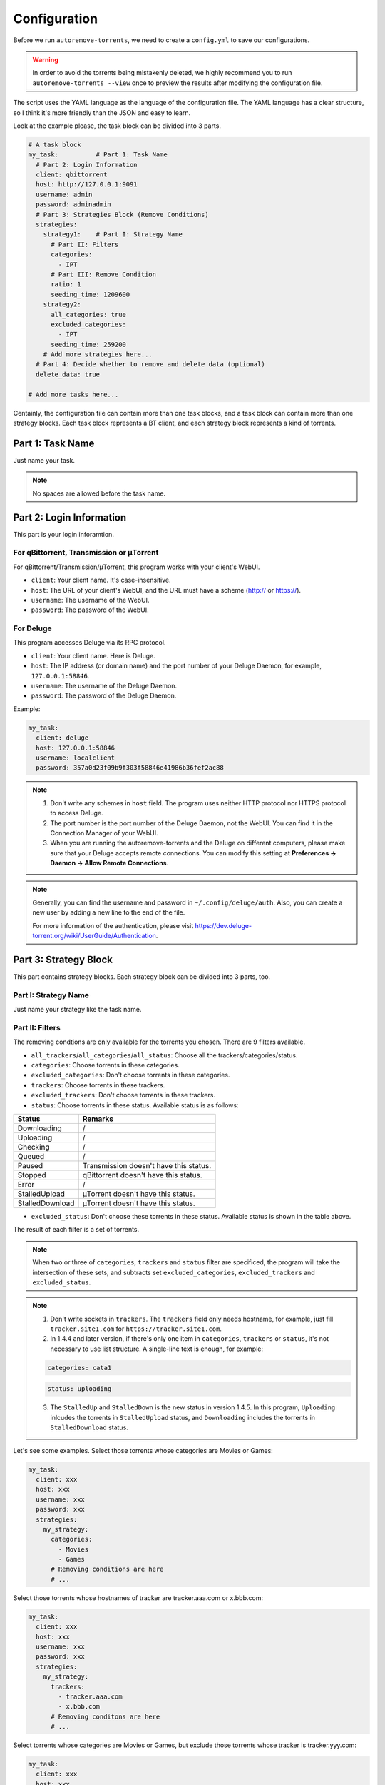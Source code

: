 .. _config:

Configuration
=============

Before we run ``autoremove-torrents``, we need to create a ``config.yml`` to save our configurations.

.. warning::

    In order to avoid the torrents being mistakenly deleted, we highly recommend you to run ``autoremove-torrents --view`` once to preview the results after modifying the configuration file.

The script uses the YAML language as the language of the configuration file. The YAML language has a clear structure, so I think it's more friendly than the JSON and easy to learn.

Look at the example please, the task block can be divided into 3 parts.

.. code-block:: yaml

   # A task block
   my_task:          # Part 1: Task Name
     # Part 2: Login Information
     client: qbittorrent
     host: http://127.0.0.1:9091
     username: admin
     password: adminadmin
     # Part 3: Strategies Block (Remove Conditions)
     strategies:
       strategy1:    # Part I: Strategy Name
         # Part II: Filters
         categories:
           - IPT
         # Part III: Remove Condition
         ratio: 1
         seeding_time: 1209600
       strategy2:
         all_categories: true
         excluded_categories:
           - IPT
         seeding_time: 259200
       # Add more strategies here...
     # Part 4: Decide whether to remove and delete data (optional)
     delete_data: true

   # Add more tasks here...


Centainly, the configuration file can contain more than one task blocks, and a task block can contain more than one strategy blocks. Each task block represents a BT client, and each strategy block represents a kind of torrents.

Part 1: Task Name
-----------------

Just name your task.

.. note::

   No spaces are allowed before the task name.


Part 2: Login Information
-------------------------

This part is your login inforamtion.

For qBittorrent, Transmission or μTorrent
++++++++++++++++++++++++++++++++++++++++++

For qBittorrent/Transmission/μTorrent, this program works with your client's WebUI.

* ``client``: Your client name. It's case-insensitive.
* ``host``: The URL of your client's WebUI, and the URL must have a scheme (http:// or https://).
* ``username``: The username of the WebUI.
* ``password``: The password of the WebUI.

For Deluge
+++++++++++

This program accesses Deluge via its RPC protocol.

* ``client``: Your client name. Here is Deluge.
* ``host``: The IP address (or domain name) and the port number of your Deluge Daemon, for example, ``127.0.0.1:58846``.
* ``username``: The username of the Deluge Daemon.
* ``password``: The password of the Deluge Daemon.

Example:

.. code-block:: yaml

   my_task:
     client: deluge
     host: 127.0.0.1:58846
     username: localclient
     password: 357a0d23f09b9f303f58846e41986b36fef2ac88

.. note::

   1. Don't write any schemes in ``host`` field. The program uses neither HTTP protocol nor HTTPS protocol to access Deluge.
   2. The port number is the port number of the Deluge Daemon, not the WebUI. You can find it in the Connection Manager of your WebUI.
   3. When you are running the autoremove-torrents and the Deluge on different computers, please make sure that your Deluge accepts remote connections. You can modify this setting at **Preferences -> Daemon -> Allow Remote Connections**.

.. note::

   Generally, you can find the username and password in ``~/.config/deluge/auth``. Also, you can create a new user by adding a new line to the end of the file.

   For more information of the authentication, please visit https://dev.deluge-torrent.org/wiki/UserGuide/Authentication.

Part 3: Strategy Block
----------------------
This part contains strategy blocks. Each strategy block can be divided into 3 parts, too.

Part I: Strategy Name
+++++++++++++++++++++

Just name your strategy like the task name.

Part II: Filters
++++++++++++++++

The removing condtions are only available for the torrents you chosen. There are 9 filters available.

* ``all_trackers``/``all_categories``/``all_status``: Choose all the trackers/categories/status.
* ``categories``: Choose torrents in these categories.
* ``excluded_categories``: Don't choose torrents in these categories.
* ``trackers``: Choose torrents in these trackers.
* ``excluded_trackers``: Don't choose torrents in these trackers.
* ``status``: Choose torrents in these status. Available status is as follows:

.. list-table::
   :header-rows: 1

   * - Status
     - Remarks
   * - Downloading
     - /
   * - Uploading
     - /
   * - Checking
     - /
   * - Queued
     - /
   * - Paused
     - Transmission doesn't have this status.
   * - Stopped
     - qBittorrent doesn't have this status.
   * - Error
     - /
   * - StalledUpload
     - μTorrent doesn't have this status.
   * - StalledDownload
     - μTorrent doesn't have this status.

* ``excluded_status``: Don't choose these torrents in these status. Available status is shown in the table above.

The result of each filter is a set of torrents. 

.. note::

   When two or three of ``categories``, ``trackers`` and ``status`` filter are specificed, the program will take the intersection of these sets, and subtracts set ``excluded_categories``, ``excluded_trackers`` and ``excluded_status``.


.. note::

   1. Don't write sockets in ``trackers``. The ``trackers`` field only needs hostname, for example, just fill ``tracker.site1.com`` for ``https://tracker.site1.com``.
   2. In 1.4.4 and later version, if there's only one item in ``categories``, ``trackers`` or ``status``, it's not necessary to use list structure. A single-line text is enough, for example:

   .. code-block:: yaml

      categories: cata1
   

   .. code-block:: yaml

      status: uploading
   

   3. The ``StalledUp`` and ``StalledDown`` is the new status in version 1.4.5. In this program, ``Uploading`` inlcudes the torrents in ``StalledUpload`` status, and ``Downloading`` includes the torrents in ``StalledDownload`` status.

Let's see some examples. Select those torrents whose categories are Movies or Games:

.. code-block:: yaml

   my_task:
     client: xxx
     host: xxx
     username: xxx
     password: xxx
     strategies:
       my_strategy:
         categories:
           - Movies
           - Games
         # Removing conditions are here
         # ...


Select those torrents whose hostnames of tracker are tracker.aaa.com or x.bbb.com:

.. code-block:: yaml

   my_task:
     client: xxx
     host: xxx
     username: xxx
     password: xxx
     strategies:
       my_strategy:
         trackers:
           - tracker.aaa.com
           - x.bbb.com
         # Removing conditons are here
         # ...

Select torrents whose categories are Movies or Games, but exclude those torrents whose tracker is tracker.yyy.com:

.. code-block:: yaml

   my_task:
     client: xxx
     host: xxx
     username: xxx
     password: xxx
     strategies:
       my_strategy:
         categories:
           - Movies
           - Games
         excluded_trackers:
           - tracker.yyy.com
         # Removing conditions are here
         # ...

Select those torrents whose categories is Movies and status is uploading:

.. code-block:: yaml

   my_task:
     client: xxx
     host: xxx
     username: xxx
     password: xxx
     strategies:
       my_strategy:
         categories:
           - Movies
         status:
           - Uploading
         # Removing conditions are here
         # ...


Part III: Remove Condition
++++++++++++++++++++++++++

There are 2 ways to set removing condition.

1. Use Removing Condition Keywords Directly (Recommended)
##########################################################

Use the removing condition keywords directly. There are 18 remove conditions. 

.. note::

   As long as a chosen torrent satisfies one of these conditions, it will be removed.

The first 18 conditions are here. In order to avoid torrents being mistakenly deleted, some conditions are only available for certain torrent status.

.. list-table::
   :header-rows: 1
   
   * - Condition
     - Unit
     - Available Status
     - Description
   * - ``ratio``
     -
     - All
     - Maximum ratio
   * - ``create_time``
     - Second
     - All
     - The maximum time elapsed since the torrent was added to the client. When a torrent reaches the limit, it will be removed (no matter what state it is).
   * - ``downloading_time``
     - Second
     - All
     - Maximum downloading time of a torrent.
   * - ``seeding_time``
     - Second
     - All
     - Maximum seeding time of a torrent.
   * - ``max_download``
     - GiB
     - All
     - Maximum downloaded size of a torrent. Torrents whose downloaded size exceed this limitation will be removed.
   * - ``max_downloadspeed``
     - KiB/s
     - Downloading
     - Maximum download speed of a torrent. Torrents that exceed the limitation will be removed.
   * - ``min_uploadspeed``
     - KiB/s
     - Downloading or Uploading
     - Minimum upload speed of a torrent. Torrents below this speed will be removed.
   * - ``max_average_downloadspeed``
     - KiB/s
     - All
     - Maximum average download speed. Just like ``max_downloadspeed``.
   * - ``min_average_uploadspeed``
     - KiB/s
     - All
     - Minimum average upload speed. Just like ``min_uploadspeed``.
   * - ``max_size``
     - GiB
     - All
     - Torrent size limitation. Remove those torrents whose size exceeds the limit.
   * - ``max_seeder``
     - 
     - All
     - Maximum number of seeders. When the seeders exceeds the limitation, the torrent will be removed.
   * - ``max_upload``
     - GiB
     - All
     - Maximum uploaded size of a torrent. Torrents whose uploaded size exceed this limitation will be removed.
   * - ``min_leecher``
     - 
     - All
     - Minimum number of leechers. When the number of leechers is less than the settings, the torrent will be removed.
   * - ``max_connected_seeder``
     -
     - Downloading or Uploading
     - Maximum number of connected seeders. Just like ``max_seeder``.
   * - ``min_connected_leecher``
     -
     - Downloading or Uploading
     - Minimum number of connected leechers. Just like ``min_leecher``.
   * - ``last_activity``
     - Second
     - All
     - The maximum time allowed since a torrent has stopped being active, that is, the maximum time without uploading or downloading. When the torrent reaches the limit, it will be removed.
   * - ``max_progress``
     - Percent (%)
     - All
     - The maximum download progress. The maximum value is 100.
   * - ``upload_ratio``
     - 
     - All
     - The maximum upload ratio. Note that the upload ratio here is different from the ratio. For each torrent, the upload ratio is ``uploaded size`` divided by its ``size``.

.. note::

   In version 1.5.4 and above, the behavior of ``last_activity`` has been changed. By default, it only considers those torrents that have ever been active, and the other torrents, which have no activity yet, won't be deleted.

   Moreover, to remove those torrents that have never been active, please use ``last_activity: Never`` or ``last_activity: None``.

Beside these condition, the other 3 remove conditions are here. The rest of the torrents will be removed if they trigger these conditions.

* ``seed_size``: Calculate the total size of the torrents you chosen. If the total size exceeds the limit, some of the torrents will be removed. The following two properties must be specificed.
  
  - ``limit``: Limit of the total size, in GiB.
  - ``action``: Determine which torrents will be removed. Can be the following values:

  .. list-table::
     :header-rows: 1
  
     * - Value
       - Description
     * - remove-old-seeds
       - Try to remove old torrents.
     * - remove-new-seeds
       - Try to remove new torrents.
     * - remove-big-seeds
       - Try to remove large torrents.
     * - remove-small-seeds
       - Try to remove small torrents.
     * - remove-active-seeds
       - Try to remove active torrents.
     * - remove-inactive-seeds
       - Try to remove inactive torrents.
     * - remove-fast-upload-seeds
       - Try to remove torrents with fast upload speeds.
     * - remove-slow-upload-seeds
       - Try to remove torrents with slow upload speeds.

  .. note::

     Similar to ``last_activity``, the action ``remove-active-seeds`` and ``remove-inactive-seeds`` first consider those torrents that were once active. Only if these torrents are all removed but the constraints are still not met, the torrents that have never been active can be removed (but the order is not guaranteed).

* ``maximum_number``: Set the maximum number of torrents. When the number of chosen torrents is exceed the maximum number, some of the torrents will be deleted, just like the condition `seed_size`. The following two properties must be specified:
  
  - ``limit``: Maximum number limitation
  - ``action``: Determine which torrents will be removed. The values and its meanings are in the table above.

* ``free_space``: Check the free space on disk is enough or not. When the free space is not enough, some of the chosen torrents will be deleted, just like the condition `seed_size`. The following three properties should be specified:
  
  - ``min``: Minimum free space, in `GiB`. When the free space of the specified directory is less than this value, the removing strategy will be trigger.
  - ``path``: Directory that needs to be monitored
  - ``action``: Removing strategy, which determines which torrents will be removed. The values and its meanings are in the table above.

* ``remote_free_space``: Decide which torrents to be removed based on the free space too, but use the free space data reported by the bittorrent client. Its behavior is the same as the ``free_space``.

  - ``min``: Minimum free space, in `GiB`.
  - ``path``: Directory that needs to be checked by the bittorrent client.
  - ``action``: Removing strategy.

.. note::

   If your autoremove-torrents and your bittorrent client are running on different machines, you need to use ``remote_free_space`` to check the free spaces. Besides, ``free_space`` and ``remote_free_space`` are the same.

   Please note that not all of the clients support checking the specified path. Currently, only Deluge and Transmission support, and the parameter ``path`` in ``remote_free_space`` will be ignored in qBittorrent.

Here is an example. For torrents whose categories are xxx or yyy, it removes the torrents which ratio is greater than 1 or seeding time is more than 1209600 seconds:

.. code-block:: yaml

   my_task:
     client: xxx
     host: xxx
     username: xxx
     password: xxx
     strategies:
       my_strategy:
         categories:
           - xxx
           - yyy
         ratio: 1
         seeding_time: 1209600


Here is another example. For all torrents, it removes the torrents which seeding time is greater than 259200 seconds:

.. code-block:: yaml

   my_task:
     client: xxx
     host: xxx
     username: xxx
     password: xxx
     strategies:
       my_strategy:
         seeding_time: 259200


Here is another another example. For all torrents, when the free space in directory `/home/myserver/downloads` is less than 10GiB, the program will try to remove the big torrents:

.. code-block:: yaml    

   my_task:
     client: xxx
     host: xxx
     username: xxx
     password: xxx
     strategies:
       my_strategy:
         free_space:
           min: 10
           path: /home/myserver/downloads
           action: remove-big-seeds

Here is the last example. For all torrents, remove those torrents whose ratio is greater than 3 first, and then if the total size of the rest of torrents is larger than 500 GiB, it will remove active torrents until the total size is less than 500 GiB:

.. code-block:: yaml

   my_task:
     client: xxx
     host: xxx
     username: xxx
     password: xxx
     strategies:
       my_strategy:
         ratio: 3
         seed_size:
           limit: 500
           action: remove-active-seeds

2. Use ``remove`` Keyword (Advanced)
#####################################

Use the ``remove`` keyword. The ``remove`` keyword is a new keyword in version 1.4.0, which supports the complex removing condition. The ``remove`` keyword is followed by an expression, which consists of the following syntax:

1. ``<Parameter> <Comparison Operator> <Value>``

   ``Parameter``: Available parameters are as follows, and they are case-insensitive. 
   
   .. note::
   
       Some properties can only be used in specific status. The torrents not in available status will not be removed.

   .. list-table::
      :header-rows: 1
       
      * - Parameter
        - Unit
        - Available Status
        - Description
      * - ``average_downloadspeed``
        - KiB/s
        - All
        - Average download speed.
      * - ``average_uploadspeed``
        - KiB/s
        - All
        - Average upload speed.
      * - ``connected_leecher``
        - /
        - Downloading or Uploading
        - The number of connected leecher.
      * - ``connected_seeder``
        - /
        - Downloading or Uploading
        - The number of connected seeder.
      * - ``create_time``
        - Second
        - All
        - The elapsed time since the torrent was added to the client.
      * - ``download``
        - GiB
        - All
        - Downloaded Size
      * - ``download_speed``
        - KiB/s
        - Downloading
        - Download speed.
      * - ``downloading_time``
        - Second
        - All
        - Downloading time.
      * - ``last_activity``
        - Second
        - All
        - The elapsed time since the torrent has stopped being active (without uploading or downloading).
      * - ``leecher``
        - /
        - All
        - The number of leechers.
      * - ``progress``
        - %
        - All
        - The download progress.
      * - ``ratio``
        - /
        - All
        - Ratio
      * - ``seeder``
        - /
        - All
        - The number of seeders.
      * - ``seeding_time``
        - Second
        - All
        - Seeding time.
      * - ``size``
        - GiB
        - All
        - The torrent size.
      * - ``upload``
        - GiB
        - All
        - Uploaded Size
      * - ``upload_ratio``
        - /
        - All
        - uploaded size / size
      * - ``upload_speed``
        - KiB/s
        - Downloading or Uploading
        - Upload Speed

   ``Comparison Operator``: Available parameters are as follows. This program doesn't provide the ``equal`` sign, because the status data of the torrents change quickly, and usually it's meaningless to set a specific value.

   .. list-table::
      :header-rows: 1
       
      * - Comparison Operator
        - Description
      * - ``<``
        - Less Than
      * - ``>``
        - Greater Than

   ``Value``: Specify a numeric value. Supports integers and floats.

   This syntax selects the eligible torrents directly, and removes them directly or works with the following compound expressions. Here is an example, it removes the torrents which seeding time is greater than 259200 seconds:

   .. code-block:: yaml

      my_task:
        client: xxx
        host: xxx
        username: xxx
        password: xxx
        strategies:
          my_strategy:
            remove: seeding_time > 259200
    

2. ``<Expression 1> and <Expression 2>`` and ``<Expression 1> or <Expression 2>``

   This syntax is a compound expression.

   * ``and``: Select torrents that meet both the ``Expression 1`` and ``Expression 2`` (intersection).
   * ``or``: Select torrents that meet one or both of the ``Expression 1`` and ``Expression 2`` (Union).

   Here is an example. For all torrents, it removes those torrents which ratio is greater than 2 **and** seeding time is more than 60000 seconds:

   .. code-block:: yaml

      my_task:
        client: xxx
        host: xxx
        username: xxx
        password: xxx
        strategies:
          my_strategy:
            remove: ratio > 2 and seeding_time > 60000
      

   Here is another example. For all torrents, it removes those torrents which ratio is less than 1 **or** seeding time is more than 60000:

   .. code-block:: yaml

      my_task:
        client: xxx
        host: xxx
        username: xxx
        password: xxx
        strategies:
          my_strategy:
            remove: ratio < 1 or seeding_time > 60000
      

3. ``(<Expression>)``

   When an expression is enclosed in parentheses, it is still an expression. Using parentheses can change the priority. And you can use multiple parentheses for nesting.

   Here is an example. For all torrents, it removes those torrents which seeding time is more than 60000 seconds, **or** those torrents which ratio is greater than 3 **and** added time is more than 1400000 seconds:

   .. code-block:: yaml

      my_task:
        client: xxx
        host: xxx
        username: xxx
        password: xxx
        strategies:
          my_strategy:
            remove: seeding_time > 60000 or (ratio > 3 and create_time > 1400000)
      

Part 4: Delete data
-------------------

Determine whether to delete data at the same time. If this field isn't specificed, the default value is ``false``.

The Last Step...
----------------

Remember to check your configuration file and make sure it works as you think. Use the following command line to see the torrents that will be removed (but not really remove them).

.. code-block:: bash

   autoremove-torrents --view
